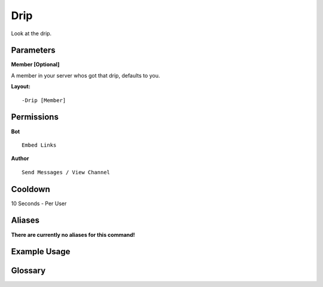.. meta::
    :title: Documentation - Mecha Karen
    :type: website
    :url: https://docs.mechakaren.xyz/
    :description: Drip Command [Fun] [Images].
    :theme-color: #f54646
 
Drip
====
Look at the drip.
 
Parameters
----------
**Member [Optional]**

A member in your server whos got that drip, defaults to you.
 
**Layout:**
::
    -Drip [Member]
 
Permissions
-----------
**Bot**
::
    Embed Links
 
**Author**
::
    Send Messages / View Channel
 
Cooldown
--------
10 Seconds - Per User
 
Aliases
-------
**There are currently no aliases for this command!**
 
Example Usage
-------------
 
.. figure:: /images/drip.png
    :width: 400px
    :align: center
    :alt: Example Usage of the Drip Command

Glossary
--------

.. glossary::

    Drip
       Fun / Image Command